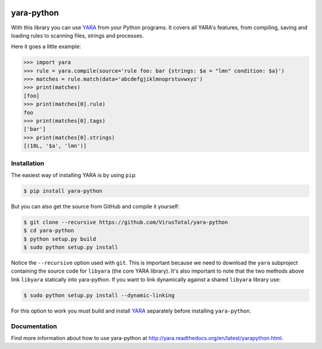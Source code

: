 .. image:: https://travis-ci.org/VirusTotal/yara-python.svg
    :target: https://travis-ci.org/VirusTotal/yara-python
.. image:: https://ci.appveyor.com/api/projects/status/gidnb9ulj3rje5s2?svg=true
    :target: https://ci.appveyor.com/project/plusvic/yara-python

yara-python
===========

With this library you can use `YARA <https://github.com/VirusTotal/yara>`_ from
your Python programs. It covers all YARA's features, from compiling, saving
and loading rules to scanning files, strings and processes.

Here it goes a little example:

.. code-block:: python

    >>> import yara
    >>> rule = yara.compile(source='rule foo: bar {strings: $a = "lmn" condition: $a}')
    >>> matches = rule.match(data='abcdefgjiklmnoprstuvwxyz')
    >>> print(matches)
    [foo]
    >>> print(matches[0].rule)
    foo
    >>> print(matches[0].tags)
    ['bar']
    >>> print(matches[0].strings)
    [(10L, '$a', 'lmn')]


Installation
------------

The easiest way of installing YARA is by using ``pip``:

.. code-block:: bash

  $ pip install yara-python

But you can also get the source from GitHub and compile it yourself:

.. code-block:: bash

  $ git clone --recursive https://github.com/VirusTotal/yara-python
  $ cd yara-python
  $ python setup.py build
  $ sudo python setup.py install

Notice the ``--recursive`` option used with ``git``. This is important because
we need to download the ``yara`` subproject containing the source code for
``libyara`` (the core YARA library). It's also important to note that the two
methods above link ``libyara`` statically into yara-python. If you want to link
dynamically against a shared ``libyara`` library use:

.. code-block:: bash

  $ sudo python setup.py install --dynamic-linking

For this option to work you must build and install
`YARA <https://github.com/VirusTotal/yara>`_ separately before installing
``yara-python``.


Documentation
-------------

Find more information about how to use yara-python at
http://yara.readthedocs.org/en/latest/yarapython.html.



